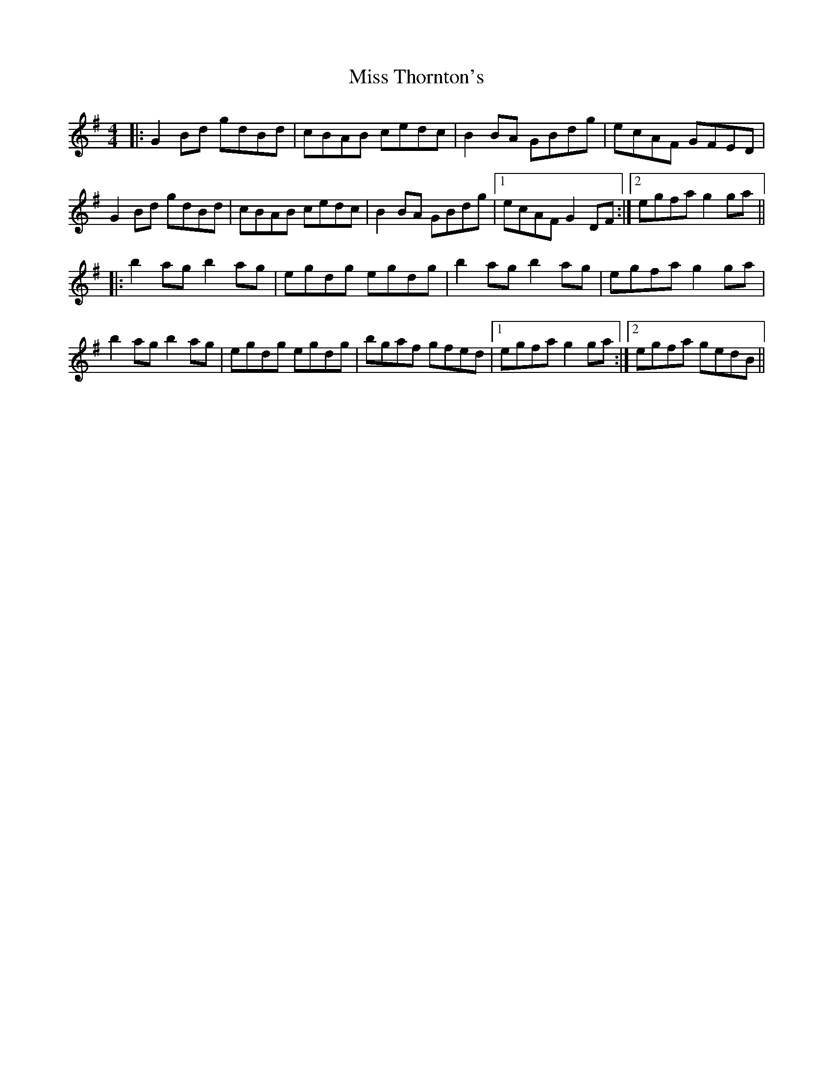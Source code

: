 X: 27283
T: Miss Thornton's
R: reel
M: 4/4
K: Gmajor
|:G2Bd gdBd|cBAB cedc|B2BA GBdg|ecAF GFED|
G2Bd gdBd|cBAB cedc|B2BA GBdg|1 ecAF G2DF:|2 egfa g2ga||
|:b2ag b2ag|egdg egdg|b2ag b2ag|egfa g2ga|
b2ag b2ag|egdg egdg|bgaf gfed|1 egfa g2ga:|2 egfa gedB||

